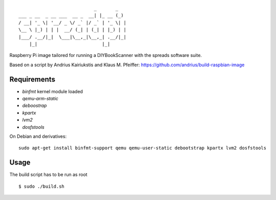 ::

                                _       _
    ___ _ __  _ __ ___  __ _  __| |_ __ (_)
    / __| '_ \| '__/ _ \/ _` |/ _` | '_ \| |
    \__ \ |_) | | |  __/ (_| | (_| | |_) | |
    |___/ .__/|_|  \___|\__,_|\__,_| .__/|_|
        |_|                        |_|


Raspberry Pi image tailored for running a DIYBookScanner with the spreads
software suite.

Based on a script by Andrius Kairiukstis and Klaus M. Pfeiffer:
https://github.com/andrius/build-raspbian-image

Requirements
============
* `binfmt` kernel module loaded
* `qemu-arm-static`
* `deboostrap`
* `kpartx`
* `lvm2`
* `dosfstools`

On Debian and derivatives::

    sudo apt-get install binfmt-support qemu qemu-user-static debootstrap kpartx lvm2 dosfstools


Usage
=====
The build script has to be run as root

::

    $ sudo ./build.sh
